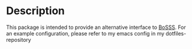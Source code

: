 * Description
This package is intended to provide an alternative interface to [[https://github.com/FDYdarmstadt/BoSSS][BoSSS]].
For an example configuration, please refer to my emacs config in my dotfiles-repository

